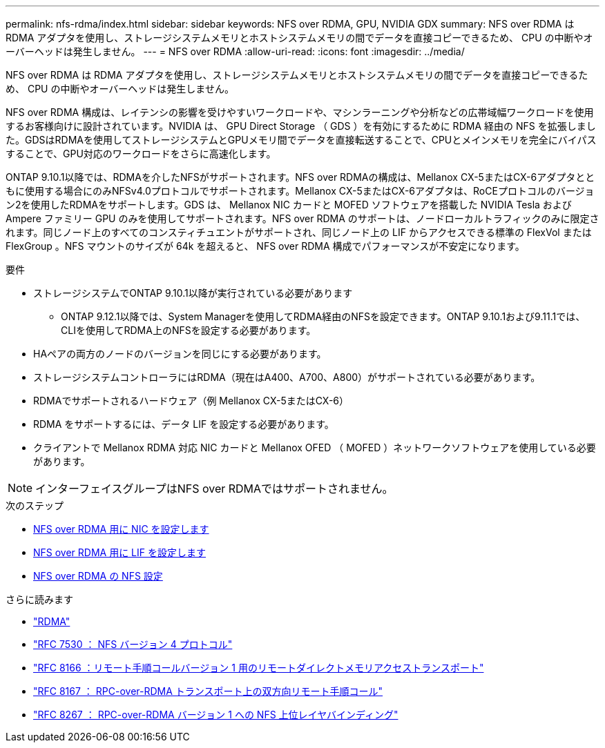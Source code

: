 ---
permalink: nfs-rdma/index.html 
sidebar: sidebar 
keywords: NFS over RDMA, GPU, NVIDIA GDX 
summary: NFS over RDMA は RDMA アダプタを使用し、ストレージシステムメモリとホストシステムメモリの間でデータを直接コピーできるため、 CPU の中断やオーバーヘッドは発生しません。 
---
= NFS over RDMA
:allow-uri-read: 
:icons: font
:imagesdir: ../media/


[role="lead"]
NFS over RDMA は RDMA アダプタを使用し、ストレージシステムメモリとホストシステムメモリの間でデータを直接コピーできるため、 CPU の中断やオーバーヘッドは発生しません。

NFS over RDMA 構成は、レイテンシの影響を受けやすいワークロードや、マシンラーニングや分析などの広帯域幅ワークロードを使用するお客様向けに設計されています。NVIDIA は、 GPU Direct Storage （ GDS ）を有効にするために RDMA 経由の NFS を拡張しました。GDSはRDMAを使用してストレージシステムとGPUメモリ間でデータを直接転送することで、CPUとメインメモリを完全にバイパスすることで、GPU対応のワークロードをさらに高速化します。

ONTAP 9.10.1以降では、RDMAを介したNFSがサポートされます。NFS over RDMAの構成は、Mellanox CX-5またはCX-6アダプタとともに使用する場合にのみNFSv4.0プロトコルでサポートされます。Mellanox CX-5またはCX-6アダプタは、RoCEプロトコルのバージョン2を使用したRDMAをサポートします。GDS は、 Mellanox NIC カードと MOFED ソフトウェアを搭載した NVIDIA Tesla および Ampere ファミリー GPU のみを使用してサポートされます。NFS over RDMA のサポートは、ノードローカルトラフィックのみに限定されます。同じノード上のすべてのコンスティチュエントがサポートされ、同じノード上の LIF からアクセスできる標準の FlexVol または FlexGroup 。NFS マウントのサイズが 64k を超えると、 NFS over RDMA 構成でパフォーマンスが不安定になります。

.要件
* ストレージシステムでONTAP 9.10.1以降が実行されている必要があります
+
** ONTAP 9.12.1以降では、System Managerを使用してRDMA経由のNFSを設定できます。ONTAP 9.10.1および9.11.1では、CLIを使用してRDMA上のNFSを設定する必要があります。


* HAペアの両方のノードのバージョンを同じにする必要があります。
* ストレージシステムコントローラにはRDMA（現在はA400、A700、A800）がサポートされている必要があります。
* RDMAでサポートされるハードウェア（例 Mellanox CX-5またはCX-6）
* RDMA をサポートするには、データ LIF を設定する必要があります。
* クライアントで Mellanox RDMA 対応 NIC カードと Mellanox OFED （ MOFED ）ネットワークソフトウェアを使用している必要があります。



NOTE: インターフェイスグループはNFS over RDMAではサポートされません。

.次のステップ
* xref:./configure-nics-task.adoc[NFS over RDMA 用に NIC を設定します]
* xref:./configure-lifs-task.adoc[NFS over RDMA 用に LIF を設定します]
* xref:./configure-nfs-task.adoc[NFS over RDMA の NFS 設定]


.さらに読みます
* link:../concepts/rdma-concept["RDMA"]
* link:https://datatracker.ietf.org/doc/html/rfc7530["RFC 7530 ： NFS バージョン 4 プロトコル"]
* link:https://datatracker.ietf.org/doc/html/rfc8166["RFC 8166 ：リモート手順コールバージョン 1 用のリモートダイレクトメモリアクセストランスポート"]
* link:https://datatracker.ietf.org/doc/html/rfc8167["RFC 8167 ： RPC-over-RDMA トランスポート上の双方向リモート手順コール"]
* link:https://datatracker.ietf.org/doc/html/rfc8267["RFC 8267 ： RPC-over-RDMA バージョン 1 への NFS 上位レイヤバインディング"]

